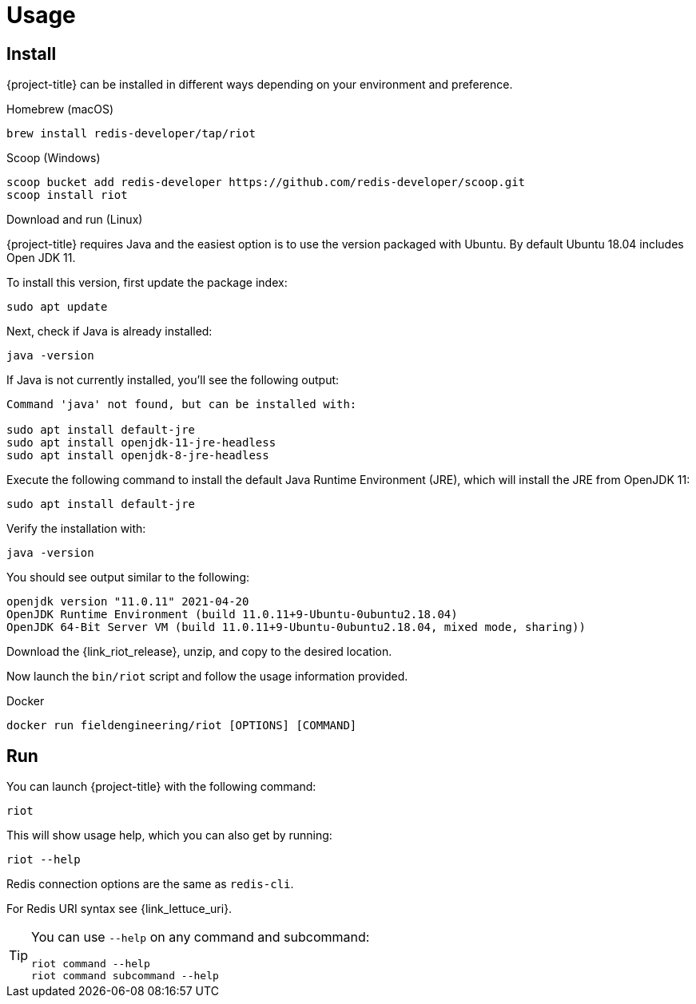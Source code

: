 [[_usage]]
= Usage

== Install

{project-title} can be installed in different ways depending on your environment and preference.

[[_macos_install]]
.Homebrew (macOS)

[source]
----
brew install redis-developer/tap/riot
----

[[_windows_install]]
.Scoop (Windows)

[source]
----
scoop bucket add redis-developer https://github.com/redis-developer/scoop.git
scoop install riot
----

[[_linux_install]]
.Download and run (Linux)

{project-title} requires Java and the easiest option is to use the version packaged with Ubuntu.
By default Ubuntu 18.04 includes Open JDK 11.

To install this version, first update the package index:

[source]
----
sudo apt update
----

Next, check if Java is already installed:

[source]
----
java -version
----
 
If Java is not currently installed, you’ll see the following output:

[source]
----
Command 'java' not found, but can be installed with:

sudo apt install default-jre
sudo apt install openjdk-11-jre-headless
sudo apt install openjdk-8-jre-headless
----

Execute the following command to install the default Java Runtime Environment (JRE), which will install the JRE from OpenJDK 11:

[source]
----
sudo apt install default-jre
----
 
Verify the installation with:

[source]
----
java -version
----
 
You should see output similar to the following:

[source]
----
openjdk version "11.0.11" 2021-04-20
OpenJDK Runtime Environment (build 11.0.11+9-Ubuntu-0ubuntu2.18.04)
OpenJDK 64-Bit Server VM (build 11.0.11+9-Ubuntu-0ubuntu2.18.04, mixed mode, sharing))
----

Download the {link_riot_release}, unzip, and copy to the desired location.

Now launch the `bin/riot` script and follow the usage information provided.

.Docker

[source]
----
docker run fieldengineering/riot [OPTIONS] [COMMAND]
----

== Run

You can launch {project-title} with the following command:

[source]
----
riot
----

This will show usage help, which you can also get by running:

[source]
----
riot --help
----

Redis connection options are the same as `redis-cli`.

For Redis URI syntax see {link_lettuce_uri}.

[TIP]
====
You can use `--help` on any command and subcommand:

[source]
----
riot command --help
riot command subcommand --help
----
====
